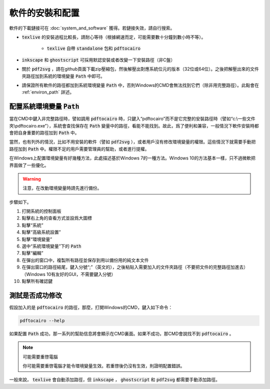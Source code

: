 軟件的安裝和配置
================

軟件的下載鏈接可在 :doc:`system_and_software` 獲得。若鏈接失效，請自行搜索。

*  :code:`texlive` 的安裝過程比較長，請耐心等待（根據網速而定，可能需要數十分鐘到數小時不等）。

    *  :code:`texlive` 自帶 :code:`standalone` 包和 :code:`pdftocairo`

*  :code:`inkscape` 和 :code:`ghostscript` 可採用默認安裝或者改變一下安裝路徑（非C盤）

* 關於 :code:`pdf2svg` ，請在github頁面下載zip壓縮包，然後解壓出對應系統位元的版本（32位或64位）。之後把解壓出來的文件夾路徑加到系統的環境變量 :code:`Path` 中即可。

* 請保證所有軟件的路徑都加到系統環境變量 :code:`Path` 中，否則Windows的CMD會無法找到它們（除非用完整路徑）。此點會在 :ref:`environ_path` 詳述。


.. _environ_path :

配置系統環境變量 :code:`Path`
---------------------------------

當在CMD中鍵入非完整路徑時，譬如調用 :code:`pdftocairo` 時，只鍵入“pdftocairo”而不是它完整的安裝路徑時（譬如“c:\\一些文件夾\\pdftocairo.exe”），系統會查找保存在 :code:`Path` 變量中的路徑，看能不能找到。故此，爲了便利和兼容，一般情況下軟件安裝時都會把自身重要的路徑加到 :code:`Path` 中。

當然，也有列外的情況，比如不用安裝的軟件（譬如 :code:`pdf2svg` ），或者用戶沒有修改環境變量的權限。這些情況下就需要手動把路徑加到 :code:`Path` 中。權限不足的用戶需要管理員的幫助，或者進行提權。

在Windows上配置環境變量有好幾種方法，此處描述基於Windows 7的一種方法。Windows 10的方法基本一樣，只不過微軟把界面做了一些優化。

.. warning::

    注意，在改動環境變量時請先進行備份。

步驟如下。

#. 打開系統的控制面板
#. 點擊右上角的查看方式並設爲大圖標
#. 點擊“系統”
#. 點擊“高級系統設置”
#. 點擊“環境變量”
#. 選中“系統環境變量”下的 :code:`Path`
#. 點擊“編輯”
#. 在彈出的窗口中，複製所有路徑並保存到用以備份用的純文本文件
#. 在彈出窗口的路徑結尾，鍵入分號“;”（英文的），之後粘貼入需要加入的文件夾路徑（不要把文件的完整路徑加進去）（Windows 10有友好的GUI，不需要鍵入分號）
#. 點擊所有確認鍵

測試是否成功修改
------------------

假設加入的是 :code:`pdftocairo` 的路徑，那麼，打開Windows的CMD，鍵入如下命令：

.. code-block:: shell

    pdftocairo --help

如果配置 :code:`Path` 成功，那一系列的幫助信息將會顯示在CMD裏面。如果不成功，那CMD會說找不到 :code:`pdftocairo` 。

.. note:: 可能需要重啓電腦

    你可能需要重啓電腦才能令環境變量生效。若重啓後仍沒有生效，則證明配置錯誤。

一般來說， :code:`texlive` 會自動添加路徑，但 :code:`inkscape` ， :code:`ghostscript` 和 :code:`pdf2svg` 都需要手動添加路徑。

